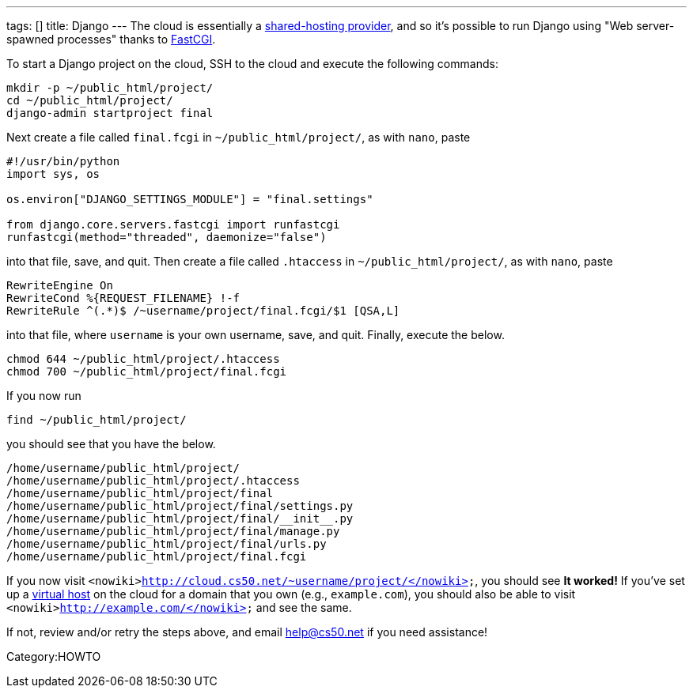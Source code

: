---
tags: []
title: Django
---
The cloud is essentially a
http://docs.djangoproject.com/en/dev/howto/deployment/fastcgi/#running-django-on-a-shared-hosting-provider-with-apache[shared-hosting
provider], and so it's possible to run Django using "Web server-spawned
processes" thanks to http://en.wikipedia.org/wiki/FastCGI[FastCGI].

To start a Django project on the cloud, SSH to the cloud and execute the
following commands:

[code,bash]
--------------------------------
mkdir -p ~/public_html/project/
cd ~/public_html/project/
django-admin startproject final 
--------------------------------

Next create a file called `final.fcgi` in `~/public_html/project/`, as
with `nano`, paste

[code,python]
-------------------------------------------------------
#!/usr/bin/python
import sys, os

os.environ["DJANGO_SETTINGS_MODULE"] = "final.settings"

from django.core.servers.fastcgi import runfastcgi
runfastcgi(method="threaded", daemonize="false")
-------------------------------------------------------

into that file, save, and quit. Then create a file called `.htaccess` in
`~/public_html/project/`, as with `nano`, paste

[code,apache]
-----------------------------------------------------------
RewriteEngine On
RewriteCond %{REQUEST_FILENAME} !-f
RewriteRule ^(.*)$ /~username/project/final.fcgi/$1 [QSA,L]
-----------------------------------------------------------

into that file, where `username` is your own username, save, and quit.
Finally, execute the below.

[code,bash]
------------------------------------------
chmod 644 ~/public_html/project/.htaccess
chmod 700 ~/public_html/project/final.fcgi
------------------------------------------

If you now run

[code,bash]
---------------------------
find ~/public_html/project/
---------------------------

you should see that you have the below.

[code,bash]
----------------------------------------------------
/home/username/public_html/project/
/home/username/public_html/project/.htaccess
/home/username/public_html/project/final
/home/username/public_html/project/final/settings.py
/home/username/public_html/project/final/__init__.py
/home/username/public_html/project/final/manage.py
/home/username/public_html/project/final/urls.py
/home/username/public_html/project/final.fcgi
----------------------------------------------------

If you now visit
`<nowiki>http://cloud.cs50.net/~username/project/</nowiki>`, you should
see *It worked!* If you've set up a link:Virtual_Host[virtual host] on
the cloud for a domain that you own (e.g., `example.com`), you should
also be able to visit `<nowiki>http://example.com/</nowiki>` and see the
same.

If not, review and/or retry the steps above, and email help@cs50.net if
you need assistance!

Category:HOWTO

